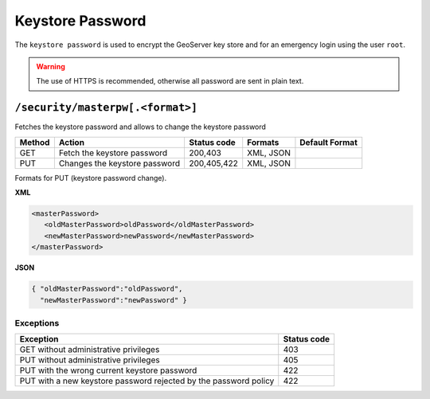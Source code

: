 .. _rest_api_masterpassword:

Keystore Password
===============

The ``keystore password`` is used to encrypt the GeoServer key store and for an emergency login using
the user ``root``.


.. warning::

   The use of HTTPS is recommended, otherwise all password are sent in plain text.

``/security/masterpw[.<format>]``
---------------------------------

Fetches the keystore password and allows to change the keystore password

.. list-table::
   :header-rows: 1

   * - Method
     - Action
     - Status code
     - Formats
     - Default Format
   * - GET
     - Fetch the keystore password
     - 200,403
     - XML, JSON
     - 
   * - PUT
     - Changes the keystore password
     - 200,405,422
     - XML, JSON
     -

Formats for PUT (keystore password change).

**XML**

.. code-block:: xml
 
   <masterPassword>
      <oldMasterPassword>oldPassword</oldMasterPassword>
      <newMasterPassword>newPassword</newMasterPassword>
   </masterPassword>

**JSON**

.. code-block:: json

   { "oldMasterPassword":"oldPassword",
     "newMasterPassword":"newPassword" }


Exceptions
~~~~~~~~~~

.. list-table::
   :header-rows: 1

   * - Exception
     - Status code
   * - GET without administrative privileges
     - 403
   * - PUT without administrative privileges
     - 405
   * - PUT with the wrong current keystore password
     - 422
   * - PUT with a new keystore password rejected by the password policy
     - 422

